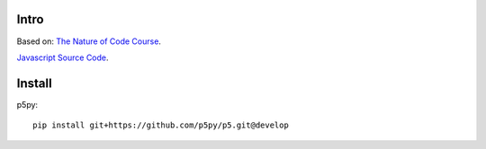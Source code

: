 Intro
#####

Based on: `The Nature of Code Course`_.

.. _The Nature of Code Course: https://www.kadenze.com/courses/the-nature-of-code-ii

`Javascript Source Code`_.

.. _Javascript Source Code: https://github.com/shiffman/The-Nature-of-Code-Kadenze

Install
#######

p5py::

    pip install git+https://github.com/p5py/p5.git@develop




